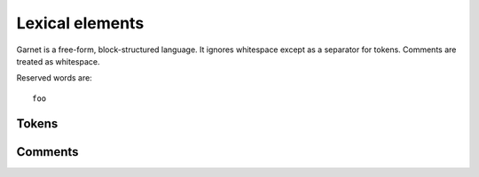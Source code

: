 Lexical elements
================

Garnet is a free-form, block-structured language.  It ignores
whitespace except as a separator for tokens. Comments are treated as
whitespace. 

Reserved words are::

   foo


Tokens
------


Comments
--------
